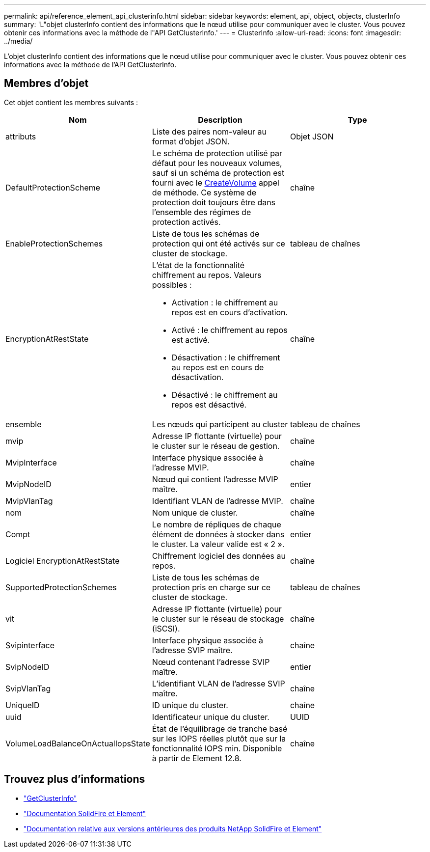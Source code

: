 ---
permalink: api/reference_element_api_clusterinfo.html 
sidebar: sidebar 
keywords: element, api, object, objects, clusterInfo 
summary: 'L"objet clusterInfo contient des informations que le nœud utilise pour communiquer avec le cluster. Vous pouvez obtenir ces informations avec la méthode de l"API GetClusterInfo.' 
---
= ClusterInfo
:allow-uri-read: 
:icons: font
:imagesdir: ../media/


[role="lead"]
L'objet clusterInfo contient des informations que le nœud utilise pour communiquer avec le cluster. Vous pouvez obtenir ces informations avec la méthode de l'API GetClusterInfo.



== Membres d'objet

Cet objet contient les membres suivants :

|===
| Nom | Description | Type 


 a| 
attributs
 a| 
Liste des paires nom-valeur au format d'objet JSON.
 a| 
Objet JSON



 a| 
DefaultProtectionScheme
 a| 
Le schéma de protection utilisé par défaut pour les nouveaux volumes, sauf si un schéma de protection est fourni avec le xref:reference_element_api_createvolume.adoc[CreateVolume] appel de méthode. Ce système de protection doit toujours être dans l'ensemble des régimes de protection activés.
 a| 
chaîne



 a| 
EnableProtectionSchemes
 a| 
Liste de tous les schémas de protection qui ont été activés sur ce cluster de stockage.
 a| 
tableau de chaînes



 a| 
EncryptionAtRestState
 a| 
L'état de la fonctionnalité chiffrement au repos. Valeurs possibles :

* Activation : le chiffrement au repos est en cours d'activation.
* Activé : le chiffrement au repos est activé.
* Désactivation : le chiffrement au repos est en cours de désactivation.
* Désactivé : le chiffrement au repos est désactivé.

 a| 
chaîne



 a| 
ensemble
 a| 
Les nœuds qui participent au cluster
 a| 
tableau de chaînes



 a| 
mvip
 a| 
Adresse IP flottante (virtuelle) pour le cluster sur le réseau de gestion.
 a| 
chaîne



 a| 
MvipInterface
 a| 
Interface physique associée à l'adresse MVIP.
 a| 
chaîne



 a| 
MvipNodeID
 a| 
Nœud qui contient l'adresse MVIP maître.
 a| 
entier



 a| 
MvipVlanTag
 a| 
Identifiant VLAN de l'adresse MVIP.
 a| 
chaîne



 a| 
nom
 a| 
Nom unique de cluster.
 a| 
chaîne



 a| 
Compt
 a| 
Le nombre de répliques de chaque élément de données à stocker dans le cluster. La valeur valide est « 2 ».
 a| 
entier



 a| 
Logiciel EncryptionAtRestState
 a| 
Chiffrement logiciel des données au repos.
 a| 
chaîne



 a| 
SupportedProtectionSchemes
 a| 
Liste de tous les schémas de protection pris en charge sur ce cluster de stockage.
 a| 
tableau de chaînes



 a| 
vit
 a| 
Adresse IP flottante (virtuelle) pour le cluster sur le réseau de stockage (iSCSI).
 a| 
chaîne



 a| 
Svipinterface
 a| 
Interface physique associée à l'adresse SVIP maître.
 a| 
chaîne



 a| 
SvipNodeID
 a| 
Nœud contenant l'adresse SVIP maître.
 a| 
entier



 a| 
SvipVlanTag
 a| 
L'identifiant VLAN de l'adresse SVIP maître.
 a| 
chaîne



 a| 
UniqueID
 a| 
ID unique du cluster.
 a| 
chaîne



 a| 
uuid
 a| 
Identificateur unique du cluster.
 a| 
UUID



 a| 
VolumeLoadBalanceOnActualIopsState
 a| 
État de l'équilibrage de tranche basé sur les IOPS réelles plutôt que sur la fonctionnalité IOPS min. Disponible à partir de Element 12.8.
 a| 
chaîne

|===
[discrete]
== Trouvez plus d'informations

* link:../api/reference_element_api_getclusterinfo.html["GetClusterInfo"]
* https://docs.netapp.com/us-en/element-software/index.html["Documentation SolidFire et Element"^]
* https://docs.netapp.com/sfe-122/topic/com.netapp.ndc.sfe-vers/GUID-B1944B0E-B335-4E0B-B9F1-E960BF32AE56.html["Documentation relative aux versions antérieures des produits NetApp SolidFire et Element"^]

